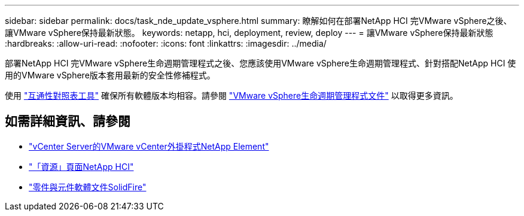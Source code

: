 ---
sidebar: sidebar 
permalink: docs/task_nde_update_vsphere.html 
summary: 瞭解如何在部署NetApp HCI 完VMware vSphere之後、讓VMware vSphere保持最新狀態。 
keywords: netapp, hci, deployment, review, deploy 
---
= 讓VMware vSphere保持最新狀態
:hardbreaks:
:allow-uri-read: 
:nofooter: 
:icons: font
:linkattrs: 
:imagesdir: ../media/


[role="lead"]
部署NetApp HCI 完VMware vSphere生命週期管理程式之後、您應該使用VMware vSphere生命週期管理程式、針對搭配NetApp HCI 使用的VMware vSphere版本套用最新的安全性修補程式。

使用 https://mysupport.netapp.com/matrix/#welcome["互通性對照表工具"] 確保所有軟體版本均相容。請參閱 https://docs.vmware.com/en/VMware-vSphere/index.html["VMware vSphere生命週期管理程式文件"] 以取得更多資訊。



== 如需詳細資訊、請參閱

* https://docs.netapp.com/us-en/vcp/index.html["vCenter Server的VMware vCenter外掛程式NetApp Element"^]
* https://www.netapp.com/us/documentation/hci.aspx["「資源」頁面NetApp HCI"^]
* https://docs.netapp.com/us-en/element-software/index.html["零件與元件軟體文件SolidFire"^]

